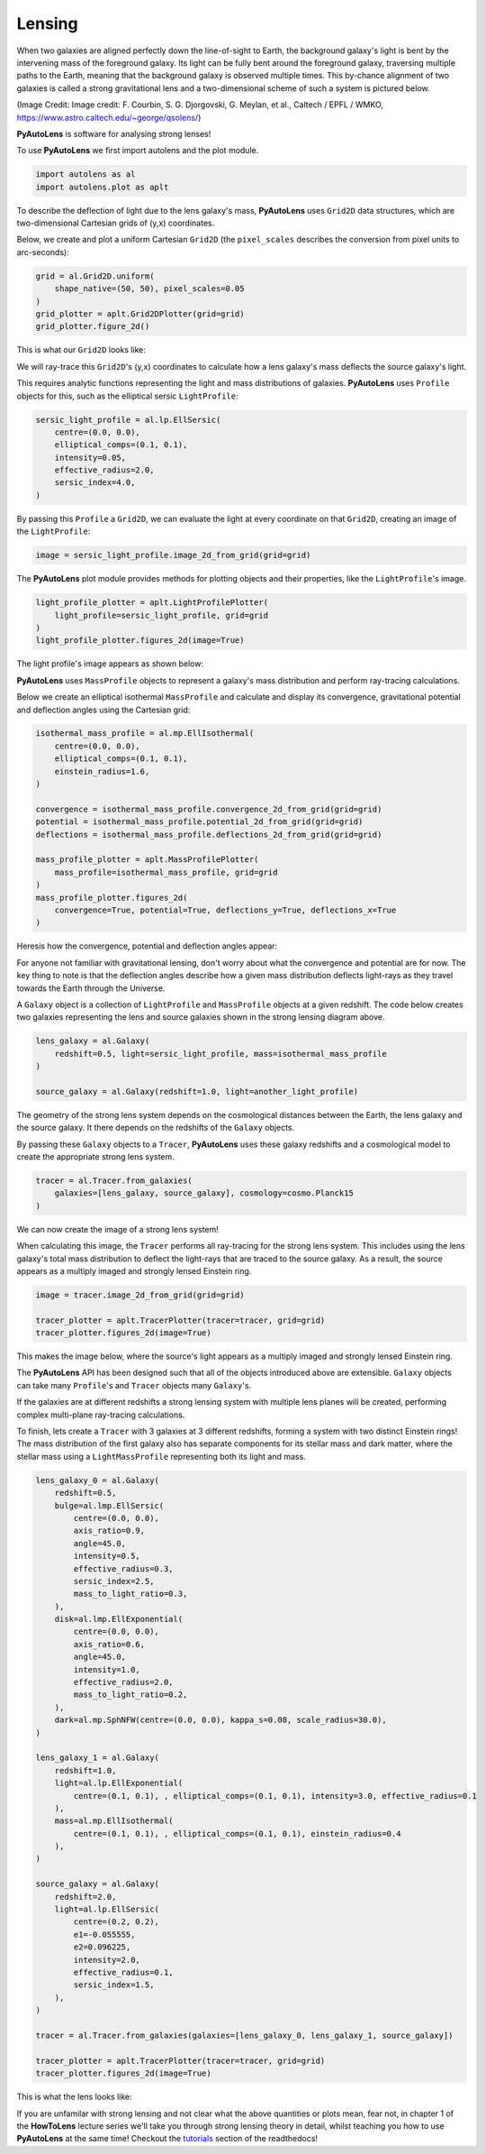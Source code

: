 .. _overview_1_lensing:

Lensing
-------

When two galaxies are aligned perfectly down the line-of-sight to Earth, the background galaxy's light is bent by the
intervening mass of the foreground galaxy. Its light can be fully bent around the foreground galaxy, traversing multiple
paths to the Earth, meaning that the background galaxy is observed multiple times. This by-chance alignment of two
galaxies is called a strong gravitational lens and a two-dimensional scheme of such a system is pictured below.

.. image:: https://raw.githubusercontent.com/Jammy2211/PyAutoLens/master/docs/overview/images/lensing/schematic.jpg
  :width: 600
  :alt: Alternative text

(Image Credit: Image credit: F. Courbin, S. G. Djorgovski, G. Meylan, et al., Caltech / EPFL / WMKO,
https://www.astro.caltech.edu/~george/qsolens/)

**PyAutoLens** is software for analysing strong lenses!

To use **PyAutoLens** we first import autolens and the plot module.

.. code-block:: bash

   import autolens as al
   import autolens.plot as aplt

To describe the deflection of light due to the lens galaxy's mass, **PyAutoLens** uses ``Grid2D`` data structures, which
are two-dimensional Cartesian grids of (y,x) coordinates.

Below, we create and plot a uniform Cartesian ``Grid2D`` (the ``pixel_scales`` describes the conversion from pixel
units to arc-seconds):

.. code-block:: bash

    grid = al.Grid2D.uniform(
        shape_native=(50, 50), pixel_scales=0.05
    )
    grid_plotter = aplt.Grid2DPlotter(grid=grid)
    grid_plotter.figure_2d()

This is what our ``Grid2D`` looks like:

.. image:: https://raw.githubusercontent.com/Jammy2211/PyAutoLens/master/docs/overview/images/lensing/grid.png
  :width: 400
  :alt: Alternative text

We will ray-trace this ``Grid2D``'s (y,x) coordinates to calculate how a lens galaxy's mass deflects the source
galaxy's light.

This requires analytic functions representing the light and mass distributions of galaxies. **PyAutoLens**
uses ``Profile`` objects for this, such as the elliptical sersic ``LightProfile``:

.. code-block:: bash

    sersic_light_profile = al.lp.EllSersic(
        centre=(0.0, 0.0),
        elliptical_comps=(0.1, 0.1),
        intensity=0.05,
        effective_radius=2.0,
        sersic_index=4.0,
    )

By passing this ``Profile`` a ``Grid2D``, we can evaluate the light at every coordinate on that ``Grid2D``, creating an
image of the ``LightProfile``:

.. code-block:: bash

    image = sersic_light_profile.image_2d_from_grid(grid=grid)

The **PyAutoLens** plot module provides methods for plotting objects and their properties, like the ``LightProfile``'s image.

.. code-block:: bash

    light_profile_plotter = aplt.LightProfilePlotter(
        light_profile=sersic_light_profile, grid=grid
    )
    light_profile_plotter.figures_2d(image=True)

The light profile's image appears as shown below:

.. image:: https://raw.githubusercontent.com/Jammy2211/PyAutoLens/master/docs/overview/images/lensing/sersic_light_profile.png
  :width: 400
  :alt: Alternative text

**PyAutoLens** uses ``MassProfile`` objects to represent a galaxy's mass distribution and perform ray-tracing
calculations.

Below we create an elliptical isothermal ``MassProfile`` and calculate and display its convergence, gravitational
potential and deflection angles using the Cartesian grid:

.. code-block:: bash

    isothermal_mass_profile = al.mp.EllIsothermal(
        centre=(0.0, 0.0),
        elliptical_comps=(0.1, 0.1),
        einstein_radius=1.6,
    )

    convergence = isothermal_mass_profile.convergence_2d_from_grid(grid=grid)
    potential = isothermal_mass_profile.potential_2d_from_grid(grid=grid)
    deflections = isothermal_mass_profile.deflections_2d_from_grid(grid=grid)

    mass_profile_plotter = aplt.MassProfilePlotter(
        mass_profile=isothermal_mass_profile, grid=grid
    )
    mass_profile_plotter.figures_2d(
        convergence=True, potential=True, deflections_y=True, deflections_x=True
    )

Heresis how the convergence, potential and deflection angles appear:

.. image:: https://raw.githubusercontent.com/Jammy2211/PyAutoLens/master/docs/overview/images/lensing/isothermal_mass_profile_convergence.png
  :width: 400
  :alt: Alternative text

.. image:: https://raw.githubusercontent.com/Jammy2211/PyAutoLens/master/docs/overview/images/lensing/isothermal_mass_profile_potential.png
  :width: 400
  :alt: Alternative text

.. image:: https://raw.githubusercontent.com/Jammy2211/PyAutoLens/master/docs/overview/images/lensing/isothermal_mass_profile_deflections_y.png
  :width: 400
  :alt: Alternative text

.. image:: https://raw.githubusercontent.com/Jammy2211/PyAutoLens/master/docs/overview/images/lensing/isothermal_mass_profile_deflections_x.png
  :width: 400
  :alt: Alternative text

For anyone not familiar with gravitational lensing, don't worry about what the convergence and potential are for now.
The key thing to note is that the deflection angles describe how a given mass distribution deflects light-rays as they
travel towards the Earth through the Universe.

A ``Galaxy`` object is a collection of ``LightProfile`` and ``MassProfile`` objects at a given redshift. The code below
creates two galaxies representing the lens and source galaxies shown in the strong lensing diagram above.

.. code-block:: bash

   lens_galaxy = al.Galaxy(
       redshift=0.5, light=sersic_light_profile, mass=isothermal_mass_profile
   )

   source_galaxy = al.Galaxy(redshift=1.0, light=another_light_profile)

The geometry of the strong lens system depends on the cosmological distances between the Earth, the lens galaxy and
the source galaxy. It there depends on the redshifts of the ``Galaxy`` objects.

By passing these ``Galaxy`` objects to a ``Tracer``, **PyAutoLens** uses these galaxy redshifts and a cosmological
model to create the appropriate strong lens system.

.. code-block:: bash

    tracer = al.Tracer.from_galaxies(
        galaxies=[lens_galaxy, source_galaxy], cosmology=cosmo.Planck15
    )

We can now create the image of a strong lens system!

When calculating this image, the ``Tracer`` performs all ray-tracing for the strong lens system. This includes using
the lens galaxy's total mass distribution to deflect the light-rays that are traced to the source galaxy. As a result,
the source appears as a multiply imaged and strongly lensed Einstein ring.

.. code-block:: bash

    image = tracer.image_2d_from_grid(grid=grid)

    tracer_plotter = aplt.TracerPlotter(tracer=tracer, grid=grid)
    tracer_plotter.figures_2d(image=True)

This makes the image below, where the source's light appears as a multiply imaged and strongly lensed Einstein ring.

.. image:: https://raw.githubusercontent.com/Jammy2211/PyAutoLens/master/docs/overview/images/lensing/tracer_image.png
  :width: 400
  :alt: Alternative text

The **PyAutoLens** API has been designed such that all of the objects introduced above are extensible. ``Galaxy``
objects can take many ``Profile``'s and ``Tracer`` objects many ``Galaxy``'s.

If the galaxies are at different redshifts a strong lensing system with multiple lens planes will be created,
performing complex multi-plane ray-tracing calculations.

To finish, lets create a ``Tracer`` with 3 galaxies at 3 different redshifts, forming a system with two distinct
Einstein rings! The mass distribution of the first galaxy also has separate components for its stellar mass and
dark matter, where the stellar mass using a ``LightMassProfile`` representing both its light and mass.

.. code-block:: bash

    lens_galaxy_0 = al.Galaxy(
        redshift=0.5,
        bulge=al.lmp.EllSersic(
            centre=(0.0, 0.0),
            axis_ratio=0.9,
            angle=45.0,
            intensity=0.5,
            effective_radius=0.3,
            sersic_index=2.5,
            mass_to_light_ratio=0.3,
        ),
        disk=al.lmp.EllExponential(
            centre=(0.0, 0.0),
            axis_ratio=0.6,
            angle=45.0,
            intensity=1.0,
            effective_radius=2.0,
            mass_to_light_ratio=0.2,
        ),
        dark=al.mp.SphNFW(centre=(0.0, 0.0), kappa_s=0.08, scale_radius=30.0),
    )

    lens_galaxy_1 = al.Galaxy(
        redshift=1.0,
        light=al.lp.EllExponential(
            centre=(0.1, 0.1), , elliptical_comps=(0.1, 0.1), intensity=3.0, effective_radius=0.1
        ),
        mass=al.mp.EllIsothermal(
            centre=(0.1, 0.1), , elliptical_comps=(0.1, 0.1), einstein_radius=0.4
        ),
    )

    source_galaxy = al.Galaxy(
        redshift=2.0,
        light=al.lp.EllSersic(
            centre=(0.2, 0.2),
            e1=-0.055555,
            e2=0.096225,
            intensity=2.0,
            effective_radius=0.1,
            sersic_index=1.5,
        ),
    )

    tracer = al.Tracer.from_galaxies(galaxies=[lens_galaxy_0, lens_galaxy_1, source_galaxy])

    tracer_plotter = aplt.TracerPlotter(tracer=tracer, grid=grid)
    tracer_plotter.figures_2d(image=True)

This is what the lens looks like:

.. image:: https://raw.githubusercontent.com/Jammy2211/PyAutoLens/master/docs/overview/images/lensing/complex_source.png
  :width: 400
  :alt: Alternative text

If you are unfamilar with strong lensing and not clear what the above quantities or plots mean, fear not, in chapter 1
of the **HowToLens** lecture series we'll take you through strong lensing theory in detail, whilst teaching
you how to use **PyAutoLens** at the same time! Checkout the
`tutorials <https://pyautolens.readthedocs.io/en/latest/tutorials/howtolens.html>`_ section of the readthedocs!
